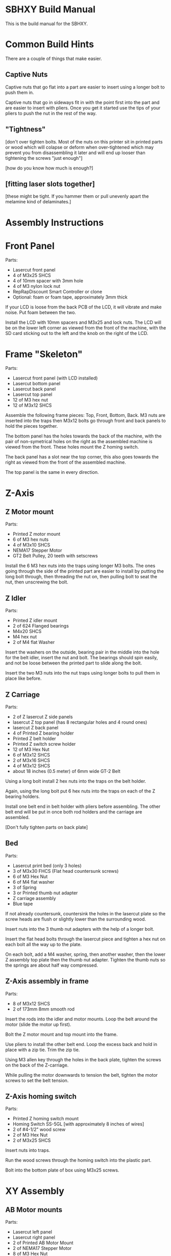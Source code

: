 * SBHXY Build Manual

This is the build manual for the SBHXY.

* Common Build Hints

There are a couple of things that make easier.

** Captive Nuts

Captive nuts that go flat into a part are easier to insert using a longer bolt to push them in.

Captive nuts that go in sideways fit in with the point first into the
part and are easier to insert with pliers. Once you get it started use
the tips of your pliers to push the nut in the rest of the way.

** "Tightness"

[don't over tighten bolts. Most of the nuts on this printer sit in
printed parts or wood which will colapse or deform when over-tightened
which may prevent you from disassembling it later and will end up
looser than tightening the screws "just enough"]

[how do you know how much is enough?]

** [fitting laser slots together]

[these might be tight. If you hammer them or pull unevenly apart the melamine kind of delaminates.]

* Assembly Instructions

* Front Panel

[[./images/assembly front-panel.png]]

Parts:
 * Lasercut front panel
 * 4 of M3x25 SHCS
 * 4 of 10mm spacer with 3mm hole
 * 4 of M3 nylon lock nut
 * RepRapDiscount Smart Controller or clone
 * Optional: foam or foam tape, approximately 3mm thick

If your LCD is loose from the back PCB of the LCD, it will vibrate and make noise. Put foam between the two.

Install the LCD with 10mm spacers and M3x25 and lock nuts. The LCD
will be on the lower left corner as viewed from the front of the
machine, with the SD card sticking out to the left and the knob on the
right of the LCD.

* Frame "Skeleton"

[[./images/assembly frame-skeleton.png]]

Parts:
 * Lasercut front panel (with LCD installed)
 * Lasercut bottom panel
 * Lasercut back panel
 * Lasercut top panel
 * 12 of M3 hex nut
 * 12 of M3x12 SHCS

Assemble the following frame pieces: Top, Front, Bottom, Back. M3 nuts
are inserted into the traps then M3x12 bolts go through front and back
panels to hold the pieces together.

The bottom panel has the holes towards the back of the machine, with
the pair of non-symetrical holes on the right as the assembled machine
is viewed from the front. These holes mount the Z homing switch.

The back panel has a slot near the top corner, this also goes towards
the right as viewed from the front of the assembled machine.

The top panel is the same in every direction.

* Z-Axis

** Z Motor mount

[[./images/assembly z-bottom-motor.png]]

Parts:
 * Printed Z motor mount
 * 6 of M3 hex nuts
 * 4 of M3x10 SHCS
 * NEMA17 Stepper Motor
 * GT2 Belt Pulley, 20 teeth with setscrews

Install the 6 M3 hex nuts into the traps using longer M3 bolts. The
ones going through the side of the printed part are easier to install
by putting the long bolt through, then threading the nut on, then
pulling bolt to seat the nut, then unscrewing the bolt.

** Z Idler

[[./images/assembly z-top-rodholder.png]]

Parts:
 * Printed Z idler mount
 * 2 of 624 Flanged bearings
 * M4x20 SHCS
 * M4 hex nut
 * 2 of M4 flat Washer

Insert the washers on the outside, bearing pair in the middle into the
hole for the belt idler, insert the nut and bolt. The bearings should
spin easily, and not be loose between the printed part to slide along the bolt.

Insert the two M3 nuts into the nut traps using longer bolts to pull
them in place like before.

** Z Carriage

[[./images/assembly z-carriage.png]]

Parts:
 * 2 of Z lasercut Z side panels
 * lasercut Z top panel (has 8 rectangular holes and 4 round ones)
 * lasercut Z back panel
 * 4 of Printed Z bearing holder
 * Printed Z belt holder
 * Printed Z switch screw holder
 * 12 of M3 Hex Nut
 * 6 of M3x12 SHCS
 * 2 of M3x16 SHCS
 * 4 of M3x12 SHCS
 * about 18 inches (0.5 meter) of 6mm wide GT-2 Belt

Using a long bolt install 2 hex nuts into the traps on the belt
holder. 

Again, using the long bolt put 6 hex nuts into the traps on each of
the Z bearing holders.

Install one belt end in belt holder with pliers before assembling. The other belt end will be put in once both rod holders and the carriage are assembled.

[Don't fully tighten parts on back plate]

** Bed

[[./images/assembly z-bed.png]]

Parts:
 * Lasercut print bed (only 3 holes)
 * 3 of M3x30 FHCS (Flat head countersunk screws)
 * 6 of M3 Hex Nut
 * 6 of M4 flat washer
 * 3 of Spring
 * 3 or Printed thumb nut adapter
 * Z carriage assembly
 * Blue tape

If not already countersunk, countersink the holes in the lasercut
plate so the screw heads are flush or slightly lower than the
surrounding wood.

Insert nuts into the 3 thumb nut adapters with the help of a longer
bolt.

Insert the flat head bolts through the lasercut piece and tighten a
hex nut on each bolt all the way up to the plate.

On each bolt, add a M4 washer, spring, then another washer, then the
lower Z assembly top plate then the thumb nut adapter. Tighten the
thumb nuts so the springs are about half way compressed.

** Z-Axis assembly in frame

[[./images/assembly z-axis in frame.png]]

Parts:
 * 8 of M3x12 SHCS
 * 2 of 173mm 8mm smooth rod

Insert the rods into the idler and motor mounts. Loop the belt around the motor (slide the motor up first).

Bolt the Z motor mount and top mount into the frame.

Use pliers to install the other belt end. Loop the excess back and hold in place with a zip tie. Trim the zip tie.

Using M3 allen key through the holes in the back plate, tighten the screws on the back of the Z-carriage.

While pulling the motor downwards to tension the belt, tighten the motor screws to set the belt tension.

** Z-Axis homing switch

[[./images/assembly z-switch-mount.png]]
[[./images/assembly z-switch-mount-installed.png]]

Parts:
 * Printed Z homing switch mount
 * Homing Switch SS-5GL [with approximately 8 inches of wires]
 * 2 of #4-1/2" wood screw
 * 2 of M3 Hex Nut
 * 2 of M3x25 SHCS

Insert nuts into traps.

Run the wood screws through the homing switch into the plastic part.

Bolt into the bottom plate of box using M3x25 screws.

* XY Assembly
** AB Motor mounts

[[./images/assembly a motor.png]]

Parts:
 * Lasercut left panel
 * Lasercut right panel
 * 2 of Printed AB Motor Mount
 * 2 of NEMA17 Stepper Motor
 * 8 of M3 Hex Nut
 * 8 of M3x10 SHCS
 * 8 of M3x12 SHCS
 * 8 of M3 Flat Washer

Put M3 nuts in the nut traps.
 
Install a motor with pulley in each motor mount using the M3x10 SHCS
and flat washers.

Bolt the motor mounts, loosely, to the left and right side panels
using M3x12 SHCS. The slotted holes let us tension the short belts later.

** X-Ends

[[./images/assembly x-ends.png]]

Parts:
 * Printed Left X-End
 * Printed Right X-End
 * 8 of flanged 624 bearing for belt idler
 * 4 Printed X Idler Spacer (4mm hole, approx 11.6mm tall)
 * 2 of long LM8LUU Linear Bearing 8x15x45mm
 * 4 of M4 Hex Nut
 * 4 of M4 Flat Washer
 * 4 of M4x45 SHCS

Insert M4 nuts into nut traps.

Assemble the idlers as pictured. The idler stack is washer, bearing,
bearing then spacer. Make sure the spacers are on the correct side as pictured.

The belt-path on these parts should NOT be assembled as mirror images. 

[As long as both are assembled where each has one idler high, and the other low, and they are not built as mirror images you can assemble the rest fine]

** X Axis

[[./images/assembly x-axis.png]]

Parts:
 * Left X-end assembly
 * Right X-end assembly
 * 4 of short LMS8UU 8x15x17
 * 2 of 8mm smooth rod 173mm long

Carefully put two LMS8UU linear bearings on each smooth rod.

Insert the rods into the holes on the side of one X-end, then put the
other X-end on the other side.

** Back short rods

[[./images/assembly back short rods.png]]

Parts:
 * 2 of 5mm shaft, 100mm long
 * 4 of 20 tooth GT2 pulley
 * Printed pulley spacer (shorter, about 4.85mm long with 5mm bore)
 * Printed pulley spacer (longer, about 15.65mm long with 5mm bore)

Assemble the parts on the smooth rod as follows:
 * about 4mm of shaft bare
 * printed spacer
 * Pulley with belt closer to spacer. Tighten setscrews.
 * about 50mm of shaft bare
 * Pulley oriented in same direction. Leave setscrews slight loose, we
   will tighten them later.

One rod gets the longer spacer, and one the shorter spacer. 

Leave about 4mm of shaft sticking out of the spacer on one end of the shaft.

The pulley away from the spacer will be put in position later when
later parts are assembled.

** Back Lower short rod idlers

[[./images/assembly back lower short rod idlers.png]]

These parts go on the back of the machine and hold the lower end of
the short rods that drive the belts on the top.

Parts:
 * 2 of Printed Lower Rod Idler Holders
 * 4 of M4 hex nut
 * 2 of M4x14 SHCS
 * 2 of 625 roller bearing 5x16x6

Insert 625 bearing into hole by pressing them in. If they require more
force than you can do without tools, trim the hole with a hobby knife. Insert M4 nuts into traps.

Bolt to back panel using M4 bolts.

** Y Rod-holder back corners

[[./images/assembly y back rod holders.png]]

Parts:
 * 2 of Printed top corner for pulley (has bearing indent and rod
   holder).
 * Homing switch SS-5GL [with approximately 14 inch of wires]
 * 2 of #4-1/2" wood screw
 * 6 of M4 Hex Nut
 * 2 of 625 roller bearing 5x16x6

Insert the M4 nuts for all the nut traps.

Install the 625 bearings in the bottom of the printed parts by
pressing them in by hand. Clean out the printed part with a hobby
knife if it's too tight.

Install the homing switch on the back left corner using the 1/2" long
wood screws.

** Y Rod-holder front corners and idlers

[[./images/assembly y front rod holders.png]]

Parts:
 * 2 of Printed top corner for idler (has 8mm rod hole and no hole for
   bearings to sit in)
 * 2 of Printed bottom corner for idler (again, no bearing indent in
   this part)
 * 10 of M4 hex nut
 * 2 of M4x40 SHCS
 * 8 of 624 flanged bearing for belt idler
 * 6 of M4 flat washer

Insert M4 captive nuts into printed parts.

Assemble belt idler bolts in following order:
 * Bolt (M4x40)
 * Lower printed part
 * M4 washer
 * pair of flanged 624 bearings (flanges on outside to keep belt in place)
 * M4 washer
 * pair of flanged 624 bearings
 * M4 washer
 * Upper corner printed part (bolt goes through the bottom hole into
   captive nut inside)

** X-carriage back

[[./images/assembly x-carriage back.png]]

The image above shows the bearings installed which does not happen in
this step.

Parts:
 * Printed X-Carriage back half
 * Homing switch small D2F-01L [with approximately 24-30 inches of wires]
 * 5015 12V blower fan [with approximately 24-30 inches of wires]
 * 7 of M3 Hex Nut
 * #4-1/2" wood screw
 * 2 M3x20 FHCS (countersunk)

Insert the M3 nuts into the nut traps:
 * 2 for fan mounting
 * 2 for duct mounting
 * 3 for x-carriage front mounting
 * 1 for x-belt clamp

Install the homing switch using a single 1/2" long #4 wood screw. Put
the screw closer to the top (where the motor will mount)

Bolt the fan on using the flat head screws.

** XY first assembly

[[./images/assembly xy first.png]]

[get the Y rods into the Y ends and rod holders. Make sure the front
is the front and the left is the left. ]

Get the top plate and all XY parts.

Insert Y rods into bearings.

Insert 2 short LM8SUU bearings into each X rod. Insert X rods into X ends.

Put the Y ends on to the end of the Y rods. Bolt to top frame. 

Install the lower short rod holders in the back. Install the short rods, with a short closed loop belt loose around the shaft. [The tall spacer should go on the side where the X-end's outer idler is closer to the Y rods] Press up on the shaft while pushing down on the lower pulley and tighten the pulley setscrews to hold the rods in place.

[This is where you'd adjust alignment to get the Y frame to move smoothly]

Insert M3 captive nut into belt holders. This small part will hold one end of the belt and will be moved in/out to adjust belt tension. 

Insert one end of the belt into one part, threading the adjustment in only half way through the nut, and thread the belt through the full belt path, starting from the adjustable end, looping back around under the "fixed" clamp, then back through the other belt path to the other adjustable end. Once you've done this and made sure you didn't pull anything too tight, you can cut the belt in half and trim off the excess. There is room for about half an inch of excess on each belt length inside the X carriage.

** X carriage back on rails

Install the X carriage over the short bearings on the X rails. The
front half will clamp the bearings in place later, but first, the belts.

** XY assembly into frame

[[./images/assembly xy into frame.png]]

[insert into side of frame, bolt through the top]

[add the short rods with short belts]

** XY Belt

Parts:
 * Printed top and bottom belt holders (mirrored parts)
 * Printed Belt Clamp (flat on one side, ribbed on the other)
 * 2 of M3 hex nut
 * M3x16 SHCS
 * 2 of M3x35 SHCS

[The two belt paths as seen from the top of the machine when you're
facing the front wrap around a 'b' and 'd' shape. It doesn't matter
which is the top belt or the bottom, but the idlers on the X ends need
to be configured for what you've chosen. My CAD drawings have the 'd'
belt on top, and 'b' on the bottom.]

Start by using pliers to insert one end of the belt into the top belt
holder.

Insert a M3 nut into the nut trap and install on the X carriage by
threading the M3x35 bolt through the hole into the carriage and into
the nut on the far side of the belt holder. Only tighten the screw
enough to thread through the nut, the rest of the thread is used to
adjust the belt tension.

Feed the belt through the belt path for the upper belt
(counter-clockwise around a 'd' if you're following the CAD drawings)
and back to the other side of the X carriage.

Insert the M3x16 screw through the flat side of the belt
clamp. Take the belt that's now feeding into the right side of the
X-carriage and put it under the clamp and loop the belt back out the
right side of the X carriage for the bottom portion of the belt path.

Route the belt through the lower belt path (clockwise around a 'b' if
you're following the CAD drawing). Using pliers, insert the other end
of the belt into the other belt holder like the first one. Install a
M3 nut into the belt holder and bolt into the lower portion of the
X-carriage using another M3x35 going through the x-carriage and into
the nut as before.

I expect the belt is a bit loose at this point, so before using the
adjustment on the M3x35mm screws, loosen the M3x16 going through the
rectangular clamp where the belt does a U-turn and pull on the belt to
get both belts on but not super tight with about the same tension.

Verify your belts are all routed correctly, for example not falling
off the side of pulleys or idlers. 

At this point, I expect the belts to be on tight enough to not fall
off but not tight enough to make a note when plucked. Also, the nuts
on the left side of the x-carriage (as you're facing the front of the
machine) should have only the tip of M3x35mm screw poking through so
we can adjust the belts tighter later. If you need to adjust the
belts, loosen the part where the belts U-turn to loosen the belts then
put them back.

(the slit in the X-end belt holders that slide onto the belt should
face towards the center of the two belts)

** X carriage front

[[./images/assembly x-carriage front.png]]

Parts:
 * Printed X-Carriage Front
 * 3 of M3x25 SHCS
 * 2 of M3 Hex Nut

Insert M3 nuts into the traps for the hotend groove mount.

Using 3 M3x25 SHCS and an allen key, attach the front half of the
X-Carriage to the back half. Make sure the linear bearings are all
seated well before tightening the screws. Don't over-tigthen the
screws.

** E3d hotend

[assemble the e3d hotend, fan on fan duct. the teflon tube should
stick out [3 inches]. Will be trimmed further when installing on extruder]

[the heater cartridge shouldn't stick more than 1.5mm out of the end of
the heater block]

** Extruder Plate

[[./images/assembly extruder plate.png]]

Parts:
 * Printed Extruder Plate
 * Printed Hotend Clamp
 * 2 of M3x20 SHCS
 * M3x8 flat head (countersunk) screw
 * 2 of M3x12 SHCS
 * NEMA17 Stepper for extruder
 * Extruder filament drive gear
 * e3d v6 assembly with at least 3 inches of filament guide tube
 * Hobby knife with sharp blade

Attach the NEMA17 motor and extruder plate to the front of the
X-carriage using the M3x12 screws.

Insert the filament tube of the hotend into the extruder plate. It
should be too long and stick out past where the filament drive gear
is. 

Insert the groove into the groove clamp and trim off the excess
filament guide tube around the printed part. Clamp down the groove
mount with the printed clamp and two M3x20 SHCS.

Install the filament drive gear on the motor shaft with the setscrew
futher away from the motor. Align the setscrew on the flat of the
motor shaft, and the filament teeth with the filament path, and
tighten the drive gear setscrew.

** Extruder Idler lever

[[./images/assembly extruder idler.png]]

Parts:
 * Printed Extruder Idler
 * 608 Skate bearing 8x22x7
 * M3x16 SHCS
 * M5x10
 * M5 Flat Washer

Insert the 608 bearing over the post on the printed extruder
idler. Secure the 608 bearing on the printed part with the M5 bolt and
washer.

Install the extruder idler on the top right screw of the extruder
motor using the M3x16 screw. Only lightly tighten this screw so the
idler can still rotate in and out.

Bolt the 608 bearing to the extruder idler. assemble the bolt that
sets the idler tension.]

** Extruder Idler Bolt

[[./images/assembly extruder tension bolt.png]]

Parts:
 * 2 of Printed Idler Pivot (small half cylinder things with a
   circular hole in the flat face)
 * M3x45 bolt
 * M3 hex nut
 * Extruder Spring
 * 2 of M4 flat washer
 * A couple feet of piece of PLA filament.

Insert the long bolt through the flat face of the pivot, through the
extruder idler lever, then through the round face of the pivot,
washer, spring, washer then m3 nut.

The second pivot snaps on to the front face of the extruder.

Feed some filmaent into the top of the extruder through the idler. You
should be able to push it enough to move the filament idler back, but
when you pull the filament back out it should not be flattened by the
pressure. Having small teeth marks and a thin flat on the opposite
side is about the right amount of tension.

** Blower

Parts:
 * 5015 blower
 * 2 of M3x20 screws (preferably flat head/countersunk)

Install the blower on the back of the X-carriage with M3x20 screws.

** Blower Duct

[[./images/assembly blower duct.png]]

Parts:
 * Printed blower duct
 * Aluminum foil tape
 * 2 of M3x10 SHCS
 * hobby knife

[put aluminum foil tape on the top next to where the heater block
goes, and on the bottom to make it easier to clean when melted plastic
tries to stick to it. Trim foil with hobby knife for nozzle
hole. Attach to x carriage with M3 bolts. verify heater cartridge,
clamp screw, and other hot parts have gap away from foil
tape. They will conduct heat into plastic part.]

* Frame Left/right

Mount printrboard on the inside of the right frame

Wire up everything (homing switches, wires going out the back, motors, power-input, LCD).

The power switch mount holder bolts to the back of the frame.

Bolt on the left side frame. loop the short belt around the motor pulley. Pull the motor towards the front of the printer to set the belt tension, and while holding it there tighten the 4 screws holding the motor in place on the left plate.

Do the same on the right plate.

* Odds and ends

Wire extensions?

Install filament guide mount and wire guide (bolts go from inside of printer into printed part)

Install filament guide tube between tube mount and extruder. This is not held in when there's no filament installed so it can easily come out to change filament.

Install knob on front of LCD to suit your tastes.

Install spool holder. Insert tab into hole on back, lift part upwards and rotate into place. This removes easily for travel.

** Lights?

[yeah, you can install lights]

* First Print
Lots to write up here:
 * Adjust the tension on the filament idler nut so that the filament
   doesn't end up with a large flat on one side if you take it back
   out of the extruder.
 * Adjust homing position at bottom so z-carriage barely doesn't
   bottom out
 * Adjust bed position to be very low.
 * Jog from Z home to Z of 0 slowly to not crash into nozzle.
 * Adjust bed to be near nozzle and level.
 * Optional?: Adjust z-height in firmware.
